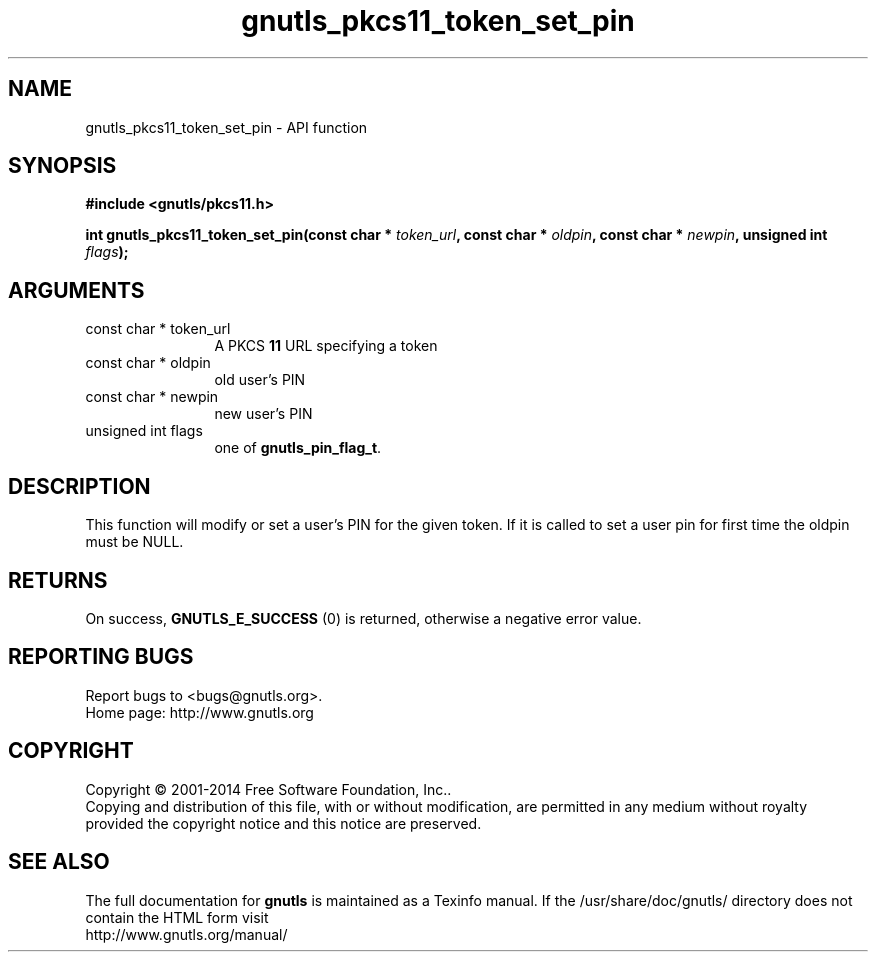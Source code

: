 .\" DO NOT MODIFY THIS FILE!  It was generated by gdoc.
.TH "gnutls_pkcs11_token_set_pin" 3 "3.3.17" "gnutls" "gnutls"
.SH NAME
gnutls_pkcs11_token_set_pin \- API function
.SH SYNOPSIS
.B #include <gnutls/pkcs11.h>
.sp
.BI "int gnutls_pkcs11_token_set_pin(const char * " token_url ", const char * " oldpin ", const char * " newpin ", unsigned int " flags ");"
.SH ARGUMENTS
.IP "const char * token_url" 12
A PKCS \fB11\fP URL specifying a token
.IP "const char * oldpin" 12
old user's PIN
.IP "const char * newpin" 12
new user's PIN
.IP "unsigned int flags" 12
one of \fBgnutls_pin_flag_t\fP.
.SH "DESCRIPTION"
This function will modify or set a user's PIN for the given token. 
If it is called to set a user pin for first time the oldpin must
be NULL.
.SH "RETURNS"
On success, \fBGNUTLS_E_SUCCESS\fP (0) is returned, otherwise a
negative error value.
.SH "REPORTING BUGS"
Report bugs to <bugs@gnutls.org>.
.br
Home page: http://www.gnutls.org

.SH COPYRIGHT
Copyright \(co 2001-2014 Free Software Foundation, Inc..
.br
Copying and distribution of this file, with or without modification,
are permitted in any medium without royalty provided the copyright
notice and this notice are preserved.
.SH "SEE ALSO"
The full documentation for
.B gnutls
is maintained as a Texinfo manual.
If the /usr/share/doc/gnutls/
directory does not contain the HTML form visit
.B
.IP http://www.gnutls.org/manual/
.PP
